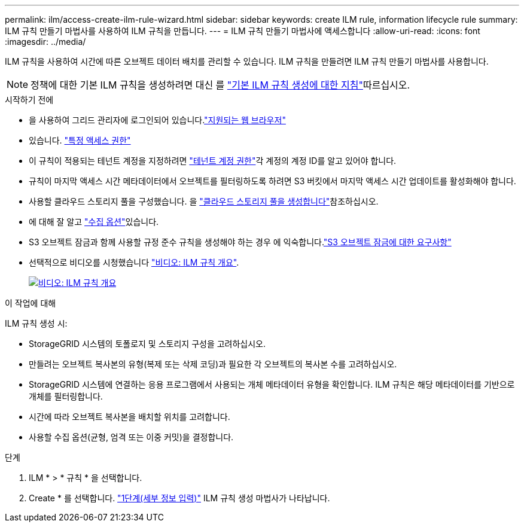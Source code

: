 ---
permalink: ilm/access-create-ilm-rule-wizard.html 
sidebar: sidebar 
keywords: create ILM rule, information lifecycle rule 
summary: ILM 규칙 만들기 마법사를 사용하여 ILM 규칙을 만듭니다. 
---
= ILM 규칙 만들기 마법사에 액세스합니다
:allow-uri-read: 
:icons: font
:imagesdir: ../media/


[role="lead"]
ILM 규칙을 사용하여 시간에 따른 오브젝트 데이터 배치를 관리할 수 있습니다. ILM 규칙을 만들려면 ILM 규칙 만들기 마법사를 사용합니다.


NOTE: 정책에 대한 기본 ILM 규칙을 생성하려면 대신 를 link:creating-default-ilm-rule.html["기본 ILM 규칙 생성에 대한 지침"]따르십시오.

.시작하기 전에
* 을 사용하여 그리드 관리자에 로그인되어 있습니다.link:../admin/web-browser-requirements.html["지원되는 웹 브라우저"]
* 있습니다. link:../admin/admin-group-permissions.html["특정 액세스 권한"]
* 이 규칙이 적용되는 테넌트 계정을 지정하려면 link:../admin/admin-group-permissions.html["테넌트 계정 권한"]각 계정의 계정 ID를 알고 있어야 합니다.
* 규칙이 마지막 액세스 시간 메타데이터에서 오브젝트를 필터링하도록 하려면 S3 버킷에서 마지막 액세스 시간 업데이트를 활성화해야 합니다.
* 사용할 클라우드 스토리지 풀을 구성했습니다. 을 link:creating-cloud-storage-pool.html["클라우드 스토리지 풀을 생성합니다"]참조하십시오.
* 에 대해 잘 알고 link:data-protection-options-for-ingest.html["수집 옵션"]있습니다.
* S3 오브젝트 잠금과 함께 사용할 규정 준수 규칙을 생성해야 하는 경우 에 익숙합니다.link:requirements-for-s3-object-lock.html["S3 오브젝트 잠금에 대한 요구사항"]
* 선택적으로 비디오를 시청했습니다 https://netapp.hosted.panopto.com/Panopto/Pages/Viewer.aspx?id=9872d38f-80b3-4ad4-9f79-b1ff008760c7["비디오: ILM 규칙 개요"^].
+
[link=https://netapp.hosted.panopto.com/Panopto/Pages/Viewer.aspx?id=9872d38f-80b3-4ad4-9f79-b1ff008760c7]
image::../media/video-screenshot-ilm-rules-118.png[비디오: ILM 규칙 개요]



.이 작업에 대해
ILM 규칙 생성 시:

* StorageGRID 시스템의 토폴로지 및 스토리지 구성을 고려하십시오.
* 만들려는 오브젝트 복사본의 유형(복제 또는 삭제 코딩)과 필요한 각 오브젝트의 복사본 수를 고려하십시오.
* StorageGRID 시스템에 연결하는 응용 프로그램에서 사용되는 개체 메타데이터 유형을 확인합니다. ILM 규칙은 해당 메타데이터를 기반으로 개체를 필터링합니다.
* 시간에 따라 오브젝트 복사본을 배치할 위치를 고려합니다.
* 사용할 수집 옵션(균형, 엄격 또는 이중 커밋)을 결정합니다.


.단계
. ILM * > * 규칙 * 을 선택합니다.
. Create * 를 선택합니다. link:create-ilm-rule-enter-details.html["1단계(세부 정보 입력)"] ILM 규칙 생성 마법사가 나타납니다.

